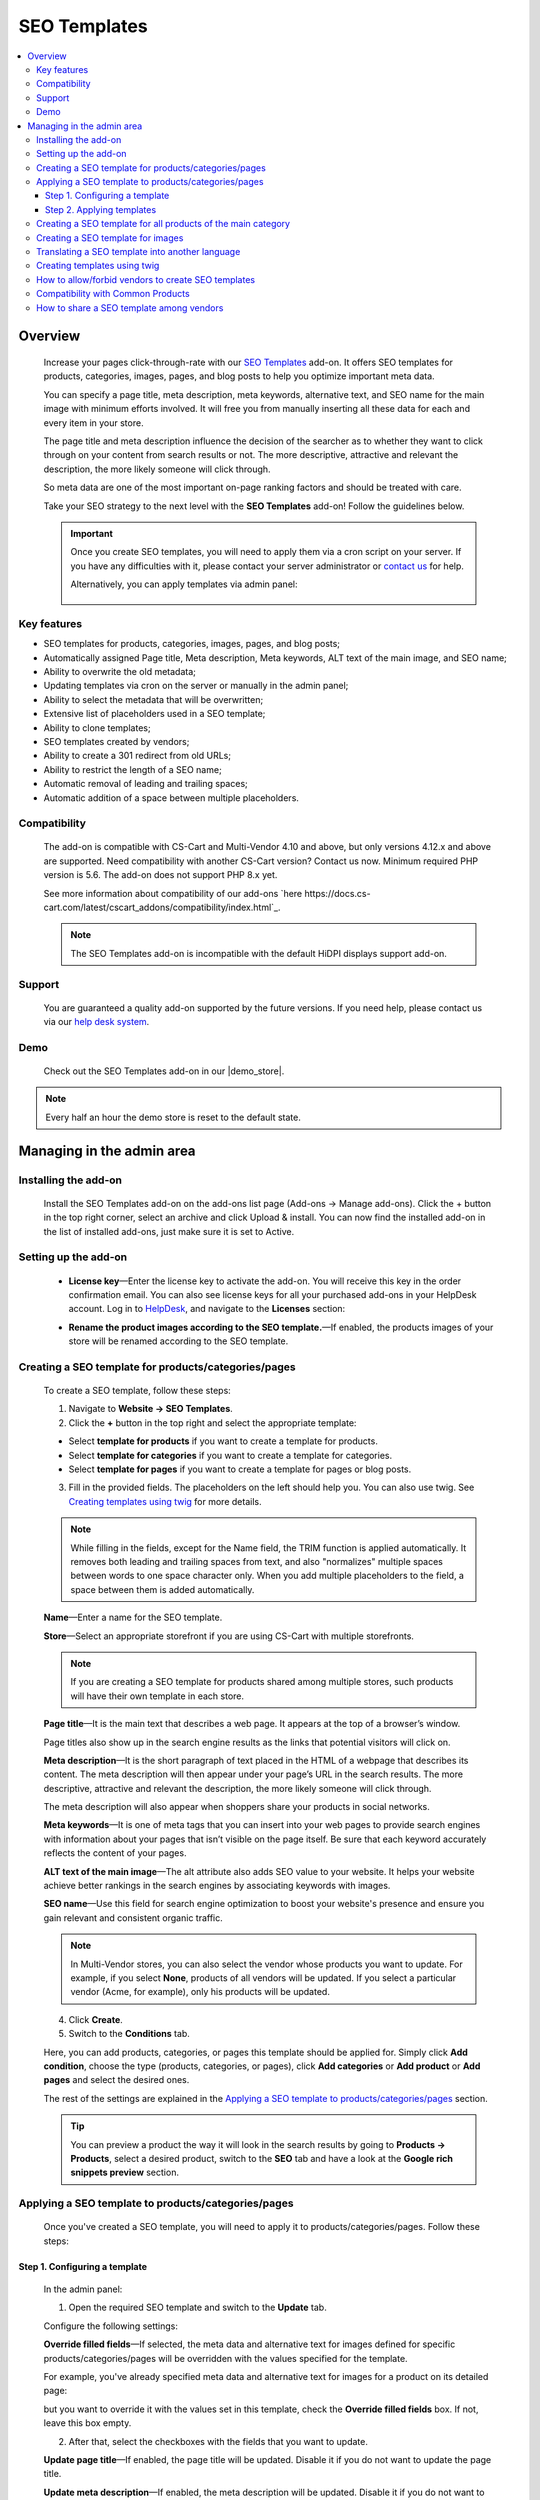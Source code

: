 *************
SEO Templates
*************

.. raw:: html

    <div class="buy-now">
        <a href="https://marketplace.simtechdev.com/landing/100000133" class="btn buy-now__btn">Buy now</a>
    </div>



.. contents::
    :local:
    :depth: 3

--------
Overview
--------

    Increase your pages click-through-rate with our `SEO Templates <https://www.simtechdev.com/addons/site-management/seo-templates.html>`_ add-on. It offers SEO templates for products, categories, images, pages, and blog posts to help you optimize important meta data. 

    You can specify a page title, meta description, meta keywords, alternative text, and SEO name for the main image with minimum efforts involved. It will free you from manually inserting all these data for each and every item in your store.

    .. fancybox:: img/creating-seo-template.png
        :alt: creating a SEO template

    The page title and meta description influence the decision of the searcher as to whether they want to click through on your content from search results or not. The more descriptive, attractive and relevant the description, the more likely someone will click through. 

    So meta data are one of the most important on-page ranking factors and should be treated with care.

    .. fancybox:: img/Seo_templates_007.png
        :alt: Meta description

    Take your SEO strategy to the next level with the **SEO Templates** add-on! Follow the guidelines below.

    .. important::

        Once you create SEO templates, you will need to apply them via a cron script on your server. If you have any difficulties with it, please contact your server administrator or `contact us <https://www.simtechdev.com/helpdesk>`_ for help.

        Alternatively, you can apply templates via admin panel:

            .. fancybox:: img/generating-templates.png
                :alt: Meta description

============
Key features
============

- SEO templates for products, categories, images, pages, and blog posts;

- Automatically assigned Page title, Meta description, Meta keywords, ALT text of the main image, and SEO name;

- Ability to overwrite the old metadata;

- Updating templates via cron on the server or manually in the admin panel;

- Ability to select the metadata that will be overwritten;

- Extensive list of placeholders used in a SEO template;

- Ability to clone templates;

- SEO templates created by vendors;

- Ability to create a 301 redirect from old URLs;

- Ability to restrict the length of a SEO name;

- Automatic removal of leading and trailing spaces;

- Automatic addition of a space between multiple placeholders.

=============
Compatibility
=============

    The add-on is compatible with CS-Cart and Multi-Vendor 4.10 and above, but only versions 4.12.x and above are supported. Need compatibility with another CS-Cart version? Contact us now.
    Minimum required PHP version is 5.6. The add-on does not support PHP 8.x yet.

    See more information about compatibility of our add-ons `here https://docs.cs-cart.com/latest/cscart_addons/compatibility/index.html`_.

    .. note::
    
        The SEO Templates add-on is incompatible with the default HiDPI displays support add-on.

=======
Support
=======

    You are guaranteed a quality add-on supported by the future versions. If you need help, please contact us via our `help desk system <https://helpdesk.cs-cart.com>`_.

====
Demo
====

    Check out the SEO Templates add-on in our |demo_store|.

.. |demo_store| raw:: html

   <!--noindex--><a href="http://seo-templates.demo.simtechdev.com/" target="_blank" rel="nofollow">demo store</a><!--/noindex-->

.. note::
    
    Every half an hour the demo store is reset to the default state.

--------------------------
Managing in the admin area
--------------------------

=====================
Installing the add-on
=====================

    Install the SEO Templates add-on on the add-ons list page (Add-ons → Manage add-ons). Click the + button in the top right corner, select an archive and click Upload & install. You can now find the installed add-on in the list of installed add-ons, just make sure it is set to Active.

    .. fancybox:: img/seo-templates-installed.png
        :alt: SEO templates. Manage add-ons

=====================
Setting up the add-on
=====================

    .. fancybox:: img/seo-templates-settings-new.png
        :alt: SEO templates settings

    * **License key**—Enter the license key to activate the add-on. You will receive this key in the order confirmation email. You can also see license keys for all your purchased add-ons in your HelpDesk account. Log in to `HelpDesk <https://www.simtechdev.com/helpdesk>`_, and navigate to the **Licenses** section:

    .. fancybox:: img/licenses.png
        :alt: License key

    * **Rename the product images according to the SEO template.**—If enabled, the products images of your store will be renamed according to the SEO template.

=====================================================
Creating a SEO template for products/categories/pages
=====================================================

    To create a SEO template, follow these steps:

    1. Navigate to **Website → SEO Templates**.

    2. Click the **+** button in the top right and select the appropriate template:

    - Select **template for products** if you want to create a template for products.

    - Select **template for categories** if you want to create a template for categories.

    - Select **template for pages** if you want to create a template for pages or blog posts.

    3. Fill in the provided fields. The placeholders on the left should help you. You can also use twig. See `Creating templates using twig`_ for more details.

    .. fancybox:: img/creating-seo-template.png
        :alt: creating a SEO template

    .. note::

        While filling in the fields, except for the Name field, the TRIM function is applied automatically. It removes both leading and trailing spaces from text, and also "normalizes" multiple spaces between words to one space character only. When you add multiple placeholders to the field, a space between them is added automatically.

    **Name**—Enter a name for the SEO template.

    **Store**—Select an appropriate storefront if you are using CS-Cart with multiple storefronts.

    .. note::

        If you are creating a SEO template for products shared among multiple stores, such products will have their own template in each store.

    **Page title**—It is the main text that describes a web page. It appears at the top of a browser’s window.

    .. fancybox:: img/Seo_templates_005.png
        :alt: page title

    Page titles also show up in the search engine results as the links that potential visitors will click on.

    .. fancybox:: img/Seo_templates_006.png
        :alt: page title

    **Meta description**—It is the short paragraph of text placed in the HTML of a webpage that describes its content. The meta description will then appear under your page’s URL in the search results. The more descriptive, attractive and relevant the description, the more likely someone will click through.

    .. fancybox:: img/Seo_templates_007.png
        :alt: Meta description

    The meta description will also appear when shoppers share your products in social networks.

    .. fancybox:: img/Seo_templates_012.png
        :alt: Meta description
        :width: 530px

    **Meta keywords**—It is one of meta tags that you can insert into your web pages to provide search engines with information about your pages that isn’t visible on the page itself. Be sure that each keyword accurately reflects the content of your pages.

    **ALT text of the main image**—The alt attribute also adds SEO value to your website. It helps your website achieve better rankings in the search engines by associating keywords with images.

    **SEO name**—Use this field for search engine optimization to boost your website's presence and ensure you gain relevant and consistent organic traffic.

    .. note::

        In Multi-Vendor stores, you can also select the vendor whose products you want to update. For example, if you select **None**, products of all vendors will be updated. If you select a particular vendor (Acme, for example), only his products will be updated.

        .. fancybox:: img/Seo_templates_024.png
            :alt: selecting a vendor

    4. Click **Create**.

    5. Switch to the **Conditions** tab.

    .. fancybox:: img/seo-templates-conditions-tab.png
        :alt: Meta description

    Here, you can add products, categories, or pages this template should be applied for. Simply click **Add condition**, choose the type (products, categories, or pages), click **Add categories** or **Add product** or **Add pages** and select the desired ones.

    The rest of the settings are explained in the `Applying a SEO template to products/categories/pages`_ section.

    .. tip::

        You can preview a product the way it will look in the search results by going to **Products → Products**, select a desired product, switch to the **SEO** tab and have a look at the **Google rich snippets preview** section.

        .. fancybox:: img/Seo_templates_008.png
            :alt: Google rich snippets preview

====================================================
Applying a SEO template to products/categories/pages
====================================================

    Once you've created a SEO template, you will need to apply it to products/categories/pages. Follow these steps:

++++++++++++++++++++++++++++++
Step 1. Configuring a template
++++++++++++++++++++++++++++++

    In the admin panel:

    1. Open the required SEO template and switch to the **Update** tab.

    Configure the following settings:

    .. fancybox:: img/seo-templates-update-tab.png
        :alt: Meta description

    **Override filled fields**—If selected, the meta data and alternative text for images defined for specific products/categories/pages will be overridden with the values specified for the template. 

    For example, you've already specified meta data and alternative text for images for a product on its detailed page:

    .. fancybox:: img/Seo_templates_009.png
        :alt: updating SEO template

    but you want to override it with the values set in this template, check the **Override filled fields** box. If not, leave this box empty.

    2. After that, select the checkboxes with the fields that you want to update.

    **Update page title**—If enabled, the page title will be updated. Disable it if you do not want to update the page title.

    **Update meta description**—If enabled, the meta description will be updated. Disable it if you do not want to update the meta description.

    **Update meta keywords**—If enabled, the meta keywords will be updated. Disable it if you do not want to update the meta keywords.

    **Update ALT text of the main image**—If enabled, the ALT text of the main image will be updated. Disable it if you do not want to update it.

    **Update SEO name**—If enabled, the SEO name will be updated. Disable it if you do not want to update it.

    .. note::

        To create SEO names, the SEO Templates add-on interacts with the standard SEO add-on. It automatically replaces spaces with "-", as well as unsafe characters.
    
    3. Switch to the **Conditions** tab and pick categories, products, or pages you want the template to be applied to.

    .. tip::

        If you want to apply the template to all products, select all categories.

            .. fancybox:: img/Seo_templates_020.png
                :alt: updating SEO template

    4. Click **Save**.

    5. On the **SEO Templates** page have a look at the note on the right.

    .. fancybox:: img/Seo_templates_010.png
        :alt: updating SEO template

    It contains a command that you should run on your server to apply the changes in the templates. You can set up a cron job to run it according to a schedule (for example, every day, every month) so that you won't need to apply the new changes manually every time.

++++++++++++++++++++++++++
Step 2. Applying templates
++++++++++++++++++++++++++

    You can apply templates in two ways:

   **1. Running a cron**

    Run the following command on the server:

    **php /path/to/cart/admin.php --dispatch=seo_pack_cron.apply --cron_password=CRON_PASSWORD**

    where:

    *path/to/cart* is the path to your website

    *CRON_PASSWORD* is the access key to cron script that you can find under **Settings - Security settings**.

        .. fancybox:: img/Seo_templates_002.png
            :alt: Security settings

    .. note::

        We recommend applying SEO templates via a cron script on your server. If you have any difficulties with it, please contact your server administrator or `contact us <https://www.simtechdev.com/helpdesk>`_ for help.

    .. important::

    	Disable the templates if you don't want them to be applied.

    	    .. fancybox:: img/Seo_templates_011.png
        		:alt: updating SEO template

    **2. Via admin panel**

    On the SEO templates page, hover the mouse pointer over a template you want to apply and select **Generate** under the gear button.

    .. fancybox:: img/generating-templates.png
            :alt: generating a template

    Alternatively, you can select **Generate** on the template details page.

    .. fancybox:: img/generate.png
            :alt: generating a teplate

    The process will start.

    .. fancybox:: img/Seo_templates_023.png
            :alt: applying seo templates
            :width: 200px

    Once it's complete, you will see a corresponding notice.

=============================================================
Creating a SEO template for all products of the main category
=============================================================
    
    You can create a SEO template for the main category. In that case, the SEO template will be applied to the products in the main category and subcategories.

    1. Open **Settings > General**, find the **Show products from subcategories of the selected category** setting.

    Make sure that it is active. If not, select the checkbox and click **Save**. You can disable it later when the SEO CRON job is complete. 

    .. fancybox:: img/Seo_templates_013.png
        :alt: updating SEO template

    2. Open **Website > SEO templates** and create a **Template for products**.

    .. fancybox:: img/Seo_templates_014.png
        :alt: Template for products

    3. In the **General** tab, fill in the provided fields.

    .. fancybox:: img/creating-seo-template.png
        :alt: updating SEO template

    4. Open the **Conditions** tab and click **Add condition**.

    .. fancybox:: img/add-conditions.png
        :alt: updating SEO template

    5. Choose **Categories** and click **Add categories**.

    .. fancybox:: img/choose-categories.png
        :alt: updating SEO template

    .. fancybox:: img/add-categories.png
        :alt: updating SEO template

    5. Choose the category of the highest level and click **Add categories**.

    .. fancybox:: img/Seo_templates_015.png
        :alt: updating SEO template

    6. Click **Save**.

==================================
Creating a SEO template for images
==================================

    To create a SEO template for images, follow these steps:

    1. Navigate to **Website → SEO Templates**.

    2. Click the **+** button in the top right and select the **Template for product images**.

    .. fancybox:: img/creating-image-template.png
        :alt: *Template for product images

    3. Enter a name for the SEO template.

    4. In the **Product image name** field, create a template using placeholders on the left.

    .. note::

        If the **SEO name** placeholder is NOT available to you, make sure you enabled the default SEO add-on.

            .. fancybox:: img/seo-name.png
                :alt: *Template for product images

    .. note::

        While filling in the fields, except for the Name field, the TRIM function is applied automatically. It removes both leading and trailing spaces from text, and also "normalizes" multiple spaces between words to one space character only. When you add multiple placeholders to the field, a space between them is added automatically.

    4. Click **Create**.

    5. Switch to the **Update** tab.
    
    * **Update product image name**—If enabled, the names of product images will be updated according to the template.

    .. fancybox:: img/image-template-update-tab.png
        :alt: Meta description
    
    6. Switch to the **Conditions** tab.

    Here, you can add products and categories this template should be applied for. Simply click **Add condition**, choose categories or products, then click **Add categories** or **Add product** and select the desired ones.

    .. fancybox:: img/seo-templates-conditions-tab.png
        :alt: Meta description




    7. Click **Save**.

    8. Hover the mouse pointer over the template and under the appeared gear button select **Generate**.

    .. fancybox:: img/generating-templates.png
        :alt: generating a seo template

    9. Once the template is applied, you will see the result.

    .. fancybox:: img/update-complete.png
        :alt: generating a seo template
        :width: 100px

    Alternatively, you can set up a cron to update product image names automatically. See how: `Step 2. Applying templates`_.

================================================
Translating a SEO template into another language
================================================

    In order to translate a SEO template:

    1. Open the SEO template you'd like to translate. Switch the language to the required one. 

    .. fancybox:: img/Seo_templates_018.png
        :alt: translating a SEO template

    2. Translate the language variables into the target language and save the changes.

    .. fancybox:: img/Seo_templates_019.png
        :alt: translating a SEO template

=============================
Creating templates using twig
=============================

    **Twig** is a template engine that will allow you to write readable SEO templates using placeholders. You can write desired conditions, capitalize words, replace elements, join elements, etc.

    Twig defines three types of **special syntax**:

    .. code::
    
        {{ ... }}
    
    "Says something": prints a variable or the result of an expression to the template.
    
    .. code::

        {% ... %}
    
    "Does something": a tag that controls the logic of the template; it is used to execute statements such as for-loops for example.
    
    .. code::

        {# ... #}
    
    "Comment something": it's used to add single or multi-line comments. The content of the comments isn't included in the rendered pages.

    Twig also contains **filters**, which modify content before being rendered. See the following examples:

    1. Uppercase

    .. code::

        {{ 'example'|upper }} → EXAMPLE

    2. Lowercase 

    .. code::

        {{ 'EXAMPLE'|lower }} → example

    3. Capitalize

    .. code::
    
        {{ 'example'|capitalize }} → Example

    4. If the price is 0, don't use the price

    .. code::

        {% if price %} {{ price }} {% endif %}

    5. If the feature is not specified, don't use the feature. It allows you to avoid spaces between commas.

    .. code::

        {% if feature_example %} {{ feature_example }} {% endif %}

        , where *{{ feature_example }}* is a feature.

    For further information, please read `Twig documentation <https://twig.symfony.com/doc/2.x/>`_.

===================================================
How to allow/forbid vendors to create SEO templates
===================================================

    You may want to allow some of the vendors to create and edit SEO templates, while you want to forbid this for other vendors. You can do so in the following way:

    1. Go to **Customers > User groups**.

    2. Pick the existing user group or create a new one with the **Administrator** type.

    3. Open the **Privileges** tab and select the **Manage SEO Templates** checkbox if you want to allow vendors in this group to manage SEO templates or clear the checkbox if you want the opposite.

    .. fancybox:: img/Seo_templates_025.png
        :alt: translating a SEO template

    4. Click **Save**.

==================================
Compatibility with Common Products
==================================
    The add-on is adapted to the Common Products add-on. Perform the following settings to ensure the consistant compatibility of the add-ons:

    1. Open SEO-Templates tab of the Website Menu on the Admin pannel

    .. fancybox:: img/SEOTemplates.png
        :alt: SEO-templates tab

    2. Create a new/open an existing Template for product

    3. Select 'none in the Vendor field, fill in the meta descriprion and page title, mark 'Override filled fields', 'Update meta descriptions' and 'Update page title' fields on the Update tab.

    .. fancybox:: img/template_setting1.png
        :alt: Template setting1

    .. fancybox:: img/template_setting2.png
        :alt: Template setting

    4. Create a new product in a Products tab and select 'All vendors (common products)' in the Vendors fields

    ..  fancybox:: img/new_product_setting.png
        :alt: Setup the new product

    5. Log in as a vendor and select a newly created product in the Products -> Products that vendors can sell tab

    6. Return to the main Admin Pannel and start the Template generation

=========================================
How to share a SEO template among vendors
=========================================

    Say, you created a SEO template for Vendor A, and now you want to make this template available to Vendor B. You do not want to configure it from scratch one more time, do you? Therefore the add-on introduces an ability to clone templates for further editing. Simply follow these steps:

    1. Go to **Website > SEO Templates**.

    2. Hover the mouse pointer over the template you want to clone and select **Clone** under the gear button.

    .. fancybox:: img/Seo_templates_026.png
        :alt: cloning template

    3. The template will be cloned with the **[CLONE]** postfix and you will find yourself on its detailed page. It will have a **Disabled** status.

    4. Adjust the settings, select another vendor if necessary. Set the status to **Active**.

    .. fancybox:: img/Seo_templates_027.png
        :alt: cloning a SEO template

    5. Click **Save**.
